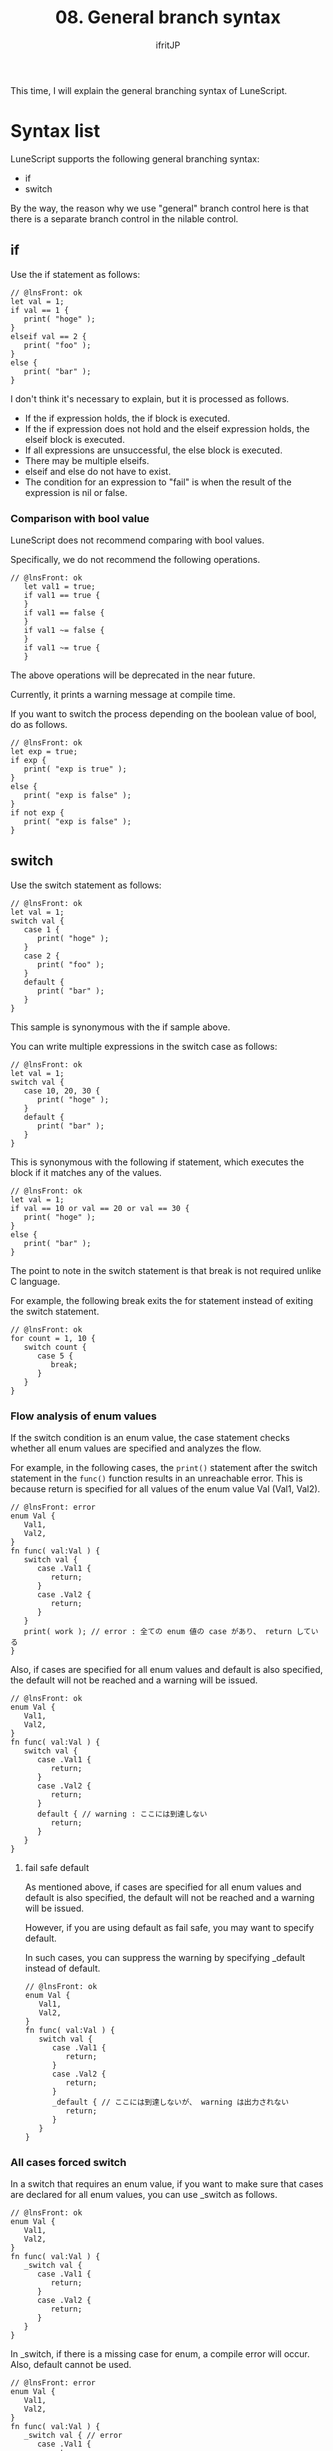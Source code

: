 #+TITLE: 08. General branch syntax
# -*- coding:utf-8 -*-
#+AUTHOR: ifritJP
#+STARTUP: nofold
#+OPTIONS: ^:{}
#+HTML_HEAD: <link rel="stylesheet" type="text/css" href="org-mode-document.css" />

This time, I will explain the general branching syntax of LuneScript.


* Syntax list

LuneScript supports the following general branching syntax:
- if
- switch
By the way, the reason why we use "general" branch control here is that there is a separate branch control in the nilable control.


** if

Use the if statement as follows:
#+BEGIN_SRC lns
// @lnsFront: ok
let val = 1;
if val == 1 {
   print( "hoge" );
}
elseif val == 2 {
   print( "foo" );
}
else {
   print( "bar" );
}
#+END_SRC


I don't think it's necessary to explain, but it is processed as follows.
- If the if expression holds, the if block is executed.
- If the if expression does not hold and the elseif expression holds, the elseif block is executed.
- If all expressions are unsuccessful, the else block is executed.
- There may be multiple elseifs.
- elseif and else do not have to exist.
- The condition for an expression to "fail" is when the result of the expression is nil or false.


*** Comparison with bool value

LuneScript does not recommend comparing with bool values.

Specifically, we do not recommend the following operations.
#+BEGIN_SRC lns
// @lnsFront: ok
   let val1 = true;
   if val1 == true {
   }
   if val1 == false {
   }
   if val1 ~= false {
   }
   if val1 ~= true {
   }
#+END_SRC


The above operations will be deprecated in the near future.

Currently, it prints a warning message at compile time.

If you want to switch the process depending on the boolean value of bool, do as follows.
#+BEGIN_SRC lns
// @lnsFront: ok
let exp = true;
if exp {
   print( "exp is true" );
}
else {
   print( "exp is false" );
}
if not exp {
   print( "exp is false" );
}
#+END_SRC



** switch

Use the switch statement as follows:
#+BEGIN_SRC lns
// @lnsFront: ok
let val = 1;
switch val {
   case 1 {
      print( "hoge" );
   }
   case 2 {
      print( "foo" );
   }
   default {
      print( "bar" );
   }
}
#+END_SRC


This sample is synonymous with the if sample above.

You can write multiple expressions in the switch case as follows:
#+BEGIN_SRC lns
// @lnsFront: ok
let val = 1;
switch val {
   case 10, 20, 30 {
      print( "hoge" );
   }
   default {
      print( "bar" );
   }
}
#+END_SRC


This is synonymous with the following if statement, which executes the block if it matches any of the values.
#+BEGIN_SRC lns
// @lnsFront: ok
let val = 1;
if val == 10 or val == 20 or val == 30 {
   print( "hoge" );
}
else {
   print( "bar" );
}
#+END_SRC


The point to note in the switch statement is that break is not required unlike C language.

For example, the following break exits the for statement instead of exiting the switch statement.
#+BEGIN_SRC lns
// @lnsFront: ok
for count = 1, 10 {
   switch count {
      case 5 {
         break;
      }
   }
}
#+END_SRC



*** Flow analysis of enum values

If the switch condition is an enum value, the case statement checks whether all enum values are specified and analyzes the flow.

For example, in the following cases, the =print()= statement after the switch statement in the =func()= function results in an unreachable error. This is because return is specified for all values of the enum value Val (Val1, Val2).
#+BEGIN_SRC lns
// @lnsFront: error
enum Val {
   Val1,
   Val2,
}
fn func( val:Val ) {
   switch val {
      case .Val1 {
         return;
      }
      case .Val2 {
         return;
      }
   }
   print( work ); // error : 全ての enum 値の case があり、 return している
}
#+END_SRC


Also, if cases are specified for all enum values and default is also specified, the default will not be reached and a warning will be issued.
#+BEGIN_SRC lns
// @lnsFront: ok
enum Val {
   Val1,
   Val2,
}
fn func( val:Val ) {
   switch val {
      case .Val1 {
         return;
      }
      case .Val2 {
         return;
      }
      default { // warning : ここには到達しない
         return;
      }
   }
}
#+END_SRC



**** fail safe default

As mentioned above, if cases are specified for all enum values and default is also specified, the default will not be reached and a warning will be issued.

However, if you are using default as fail safe, you may want to specify default.

In such cases, you can suppress the warning by specifying _default instead of default.
#+BEGIN_SRC lns
// @lnsFront: ok
enum Val {
   Val1,
   Val2,
}
fn func( val:Val ) {
   switch val {
      case .Val1 {
         return;
      }
      case .Val2 {
         return;
      }
      _default { // ここには到達しないが、 warning は出力されない
         return;
      }
   }
}
#+END_SRC



*** All cases forced switch
:PROPERTIES:
:CUSTOM_ID: _switch
:END:


In a switch that requires an enum value, if you want to make sure that cases are declared for all enum values, you can use _switch as follows.
#+BEGIN_SRC lns
// @lnsFront: ok
enum Val {
   Val1,
   Val2,
}
fn func( val:Val ) {
   _switch val {
      case .Val1 {
         return;
      }
      case .Val2 {
         return;
      }
   }
}
#+END_SRC


In _switch, if there is a missing case for enum, a compile error will occur. Also, default cannot be used.
#+BEGIN_SRC lns
// @lnsFront: error
enum Val {
   Val1,
   Val2,
}
fn func( val:Val ) {
   _switch val { // error
      case .Val1 {
         return;
      }
   }
}
#+END_SRC


By using _switch, when the enum value increases during development, it is possible to reliably detect omissions in the switch-case statement.

_Match can be used in match-case as well.


* summary

The general branching syntax for LuneScript is if and switch.

There is no goto.

Next time, I will talk about repetitive control.
